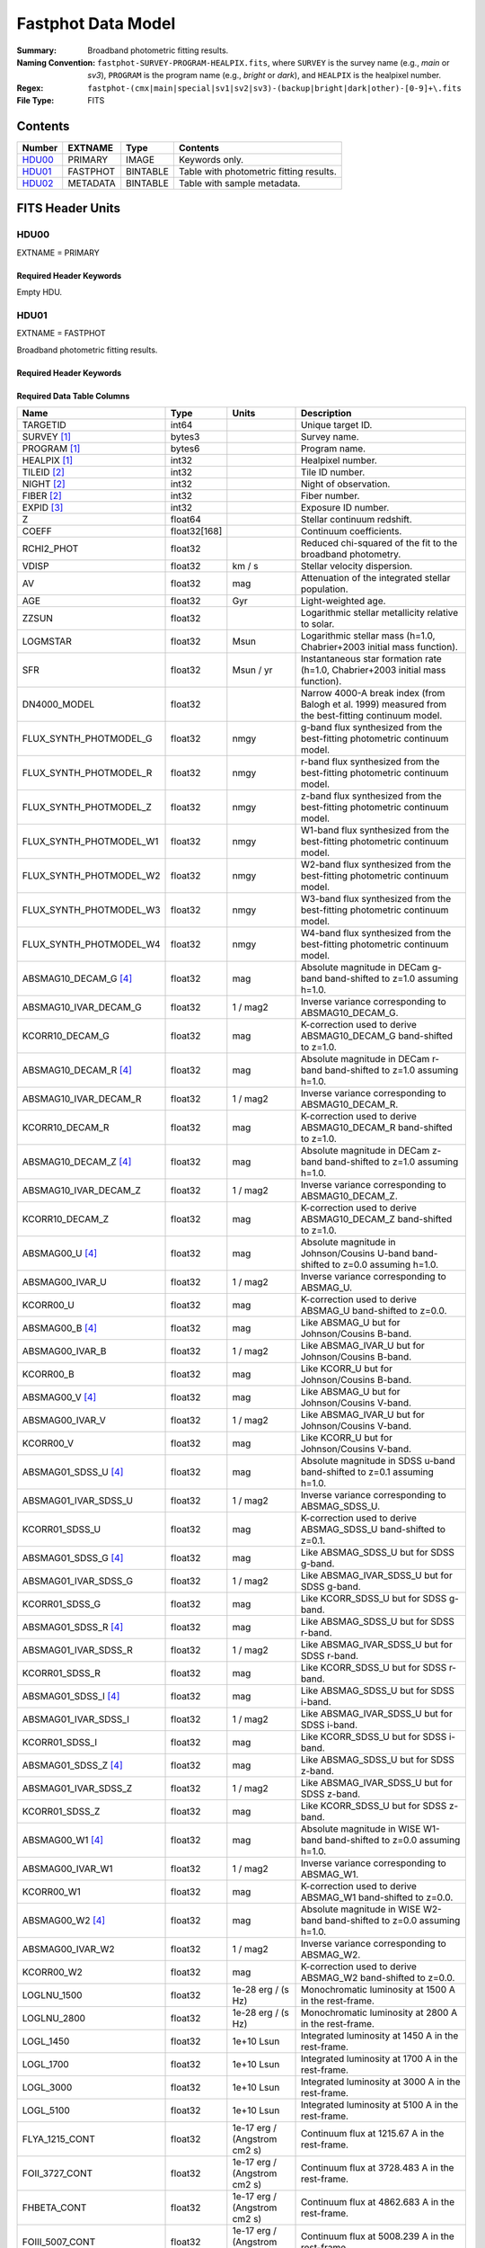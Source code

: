 .. _fastphot datamodel:

===================
Fastphot Data Model
===================

:Summary: Broadband photometric fitting results.
:Naming Convention:
    ``fastphot-SURVEY-PROGRAM-HEALPIX.fits``, where
    ``SURVEY`` is the survey name (e.g., *main* or *sv3*), ``PROGRAM`` is the
    program name (e.g., *bright* or *dark*), and ``HEALPIX`` is the healpixel number.
:Regex: ``fastphot-(cmx|main|special|sv1|sv2|sv3)-(backup|bright|dark|other)-[0-9]+\.fits``
:File Type: FITS

Contents
========

====== ============ ======== ======================
Number EXTNAME      Type     Contents
====== ============ ======== ======================
HDU00_ PRIMARY      IMAGE    Keywords only.
HDU01_ FASTPHOT     BINTABLE Table with photometric fitting results.
HDU02_ METADATA     BINTABLE Table with sample metadata.
====== ============ ======== ======================

FITS Header Units
=================

HDU00
-----

EXTNAME = PRIMARY

Required Header Keywords
~~~~~~~~~~~~~~~~~~~~~~~~

.. collapse:: Required Header Keywords Table
    :open:

    .. rst-class:: keywords

    ======== ================ ==== ==============================================
    KEY      Example Value    Type Comment
    ======== ================ ==== ==============================================
    SPECPROD iron             str  Spectroscopic production name
    COADDTYP healpix          str  Type of spectral coadd (healpix,cumulative,pernight,perexp)
    CHECKSUM UKXHaIWHUIWHaIWH str  HDU checksum updated 2022-08-02T00:24:13
    DATASUM  0                str  data unit checksum updated 2022-08-02T00:24:13
    ======== ================ ==== ==============================================

Empty HDU.

HDU01
-----

EXTNAME = FASTPHOT

Broadband photometric fitting results.

Required Header Keywords
~~~~~~~~~~~~~~~~~~~~~~~~

.. collapse:: Required Header Keywords Table
    :open:

    .. rst-class:: keywords

    ======== ================ ==== ==============================================
    KEY      Example Value    Type Comment
    ======== ================ ==== ==============================================
    NAXIS1   335              int  length of dimension 1
    NAXIS2   338              int  length of dimension 2
    CHECKSUM PI3dSH0aPH0aPH0a str  HDU checksum updated 2022-08-02T00:24:13
    DATASUM  72956540         str  data unit checksum updated 2022-08-02T00:24:13
    ======== ================ ==== ==============================================

Required Data Table Columns
~~~~~~~~~~~~~~~~~~~~~~~~~~~

.. rst-class:: columns

======================== ============ ============================ ===================================================
Name                     Type         Units                        Description
======================== ============ ============================ ===================================================
                TARGETID int64                                     Unique target ID.
             SURVEY [1]_ bytes3                                    Survey name.
            PROGRAM [1]_ bytes6                                    Program name.
            HEALPIX [1]_ int32                                     Healpixel number.
             TILEID [2]_ int32                                     Tile ID number.
              NIGHT [2]_ int32                                     Night of observation.
              FIBER [2]_ int32                                     Fiber number.
              EXPID [3]_ int32                                     Exposure ID number.
                       Z float64                                   Stellar continuum redshift.
                   COEFF float32[168]                              Continuum coefficients.
              RCHI2_PHOT float32                                   Reduced chi-squared of the fit to the broadband photometry.
                   VDISP float32                            km / s Stellar velocity dispersion.
                      AV float32                               mag Attenuation of the integrated stellar population.
                     AGE float32                               Gyr Light-weighted age.
                   ZZSUN float32                                   Logarithmic stellar metallicity relative to solar.
                LOGMSTAR float32                              Msun Logarithmic stellar mass (h=1.0, Chabrier+2003 initial mass function).
                     SFR float32                         Msun / yr Instantaneous star formation rate (h=1.0, Chabrier+2003 initial mass function).
            DN4000_MODEL float32                                   Narrow 4000-A break index (from Balogh et al. 1999) measured from the best-fitting continuum model.
  FLUX_SYNTH_PHOTMODEL_G float32                              nmgy g-band flux synthesized from the best-fitting photometric continuum model.
  FLUX_SYNTH_PHOTMODEL_R float32                              nmgy r-band flux synthesized from the best-fitting photometric continuum model.
  FLUX_SYNTH_PHOTMODEL_Z float32                              nmgy z-band flux synthesized from the best-fitting photometric continuum model.
 FLUX_SYNTH_PHOTMODEL_W1 float32                              nmgy W1-band flux synthesized from the best-fitting photometric continuum model.
 FLUX_SYNTH_PHOTMODEL_W2 float32                              nmgy W2-band flux synthesized from the best-fitting photometric continuum model.
 FLUX_SYNTH_PHOTMODEL_W3 float32                              nmgy W3-band flux synthesized from the best-fitting photometric continuum model.
 FLUX_SYNTH_PHOTMODEL_W4 float32                              nmgy W4-band flux synthesized from the best-fitting photometric continuum model.
   ABSMAG10_DECAM_G [4]_ float32                               mag Absolute magnitude in DECam g-band band-shifted to z=1.0 assuming h=1.0.
   ABSMAG10_IVAR_DECAM_G float32                          1 / mag2 Inverse variance corresponding to ABSMAG10_DECAM_G.
         KCORR10_DECAM_G float32                               mag K-correction used to derive ABSMAG10_DECAM_G band-shifted to z=1.0.
   ABSMAG10_DECAM_R [4]_ float32                               mag Absolute magnitude in DECam r-band band-shifted to z=1.0 assuming h=1.0.
   ABSMAG10_IVAR_DECAM_R float32                          1 / mag2 Inverse variance corresponding to ABSMAG10_DECAM_R.
         KCORR10_DECAM_R float32                               mag K-correction used to derive ABSMAG10_DECAM_R band-shifted to z=1.0.
   ABSMAG10_DECAM_Z [4]_ float32                               mag Absolute magnitude in DECam z-band band-shifted to z=1.0 assuming h=1.0.
   ABSMAG10_IVAR_DECAM_Z float32                          1 / mag2 Inverse variance corresponding to ABSMAG10_DECAM_Z.
         KCORR10_DECAM_Z float32                               mag K-correction used to derive ABSMAG10_DECAM_Z band-shifted to z=1.0.
         ABSMAG00_U [4]_ float32                               mag Absolute magnitude in Johnson/Cousins U-band band-shifted to z=0.0 assuming h=1.0.
         ABSMAG00_IVAR_U float32                          1 / mag2 Inverse variance corresponding to ABSMAG_U.
               KCORR00_U float32                               mag K-correction used to derive ABSMAG_U band-shifted to z=0.0.
         ABSMAG00_B [4]_ float32                               mag Like ABSMAG_U but for Johnson/Cousins B-band.
         ABSMAG00_IVAR_B float32                          1 / mag2 Like ABSMAG_IVAR_U but for Johnson/Cousins B-band.
               KCORR00_B float32                               mag Like KCORR_U but for Johnson/Cousins B-band.
         ABSMAG00_V [4]_ float32                               mag Like ABSMAG_U but for Johnson/Cousins V-band.
         ABSMAG00_IVAR_V float32                          1 / mag2 Like ABSMAG_IVAR_U but for Johnson/Cousins V-band.
               KCORR00_V float32                               mag Like KCORR_U but for Johnson/Cousins V-band.
    ABSMAG01_SDSS_U [4]_ float32                               mag Absolute magnitude in SDSS u-band band-shifted to z=0.1 assuming h=1.0.
    ABSMAG01_IVAR_SDSS_U float32                          1 / mag2 Inverse variance corresponding to ABSMAG_SDSS_U.
          KCORR01_SDSS_U float32                               mag K-correction used to derive ABSMAG_SDSS_U band-shifted to z=0.1.
    ABSMAG01_SDSS_G [4]_ float32                               mag Like ABSMAG_SDSS_U but for SDSS g-band.
    ABSMAG01_IVAR_SDSS_G float32                          1 / mag2 Like ABSMAG_IVAR_SDSS_U but for SDSS g-band.
          KCORR01_SDSS_G float32                               mag Like KCORR_SDSS_U but for SDSS g-band.
    ABSMAG01_SDSS_R [4]_ float32                               mag Like ABSMAG_SDSS_U but for SDSS r-band.
    ABSMAG01_IVAR_SDSS_R float32                          1 / mag2 Like ABSMAG_IVAR_SDSS_U but for SDSS r-band.
          KCORR01_SDSS_R float32                               mag Like KCORR_SDSS_U but for SDSS r-band.
    ABSMAG01_SDSS_I [4]_ float32                               mag Like ABSMAG_SDSS_U but for SDSS i-band.
    ABSMAG01_IVAR_SDSS_I float32                          1 / mag2 Like ABSMAG_IVAR_SDSS_U but for SDSS i-band.
          KCORR01_SDSS_I float32                               mag Like KCORR_SDSS_U but for SDSS i-band.
    ABSMAG01_SDSS_Z [4]_ float32                               mag Like ABSMAG_SDSS_U but for SDSS z-band.
    ABSMAG01_IVAR_SDSS_Z float32                          1 / mag2 Like ABSMAG_IVAR_SDSS_U but for SDSS z-band.
          KCORR01_SDSS_Z float32                               mag Like KCORR_SDSS_U but for SDSS z-band.
        ABSMAG00_W1 [4]_ float32                               mag Absolute magnitude in WISE W1-band band-shifted to z=0.0 assuming h=1.0.
        ABSMAG00_IVAR_W1 float32                          1 / mag2 Inverse variance corresponding to ABSMAG_W1.
              KCORR00_W1 float32                               mag K-correction used to derive ABSMAG_W1 band-shifted to z=0.0.
        ABSMAG00_W2 [4]_ float32                               mag Absolute magnitude in WISE W2-band band-shifted to z=0.0 assuming h=1.0.
        ABSMAG00_IVAR_W2 float32                          1 / mag2 Inverse variance corresponding to ABSMAG_W2.
              KCORR00_W2 float32                               mag K-correction used to derive ABSMAG_W2 band-shifted to z=0.0.
             LOGLNU_1500 float32                1e-28 erg / (s Hz) Monochromatic luminosity at 1500 A in the rest-frame.
             LOGLNU_2800 float32                1e-28 erg / (s Hz) Monochromatic luminosity at 2800 A in the rest-frame.
               LOGL_1450 float32                        1e+10 Lsun Integrated luminosity at 1450 A in the rest-frame.
               LOGL_1700 float32                        1e+10 Lsun Integrated luminosity at 1700 A in the rest-frame.
               LOGL_3000 float32                        1e+10 Lsun Integrated luminosity at 3000 A in the rest-frame.
               LOGL_5100 float32                        1e+10 Lsun Integrated luminosity at 5100 A in the rest-frame.
          FLYA_1215_CONT float32      1e-17 erg / (Angstrom cm2 s) Continuum flux at 1215.67 A in the rest-frame.
          FOII_3727_CONT float32      1e-17 erg / (Angstrom cm2 s) Continuum flux at 3728.483 A in the rest-frame.
             FHBETA_CONT float32      1e-17 erg / (Angstrom cm2 s) Continuum flux at 4862.683 A in the rest-frame.
         FOIII_5007_CONT float32      1e-17 erg / (Angstrom cm2 s) Continuum flux at 5008.239 A in the rest-frame.
            FHALPHA_CONT float32      1e-17 erg / (Angstrom cm2 s) Continuum flux at 6564.613 A in the rest-frame.
======================== ============ ============================ ===================================================

HDU02
-----

EXTNAME = METADATA

Metadata associated with each objected fitted.

Required Header Keywords
~~~~~~~~~~~~~~~~~~~~~~~~

.. collapse:: Required Header Keywords Table
    :open:

    .. rst-class:: keywords

    ======== ================ ==== ==============================================
    KEY      Example Value    Type Comment
    ======== ================ ==== ==============================================
    NAXIS1   339              int  length of dimension 1
    NAXIS2   338              int  length of dimension 2
    CHECKSUM iFX6iFW6iFW6iFW6 str  HDU checksum updated 2022-08-02T00:24:13
    DATASUM  1759692941       str  data unit checksum updated 2022-08-02T00:24:13
    ======== ================ ==== ==============================================

Required Data Table Columns
~~~~~~~~~~~~~~~~~~~~~~~~~~~

.. rst-class:: columns

====================== =========== ========== ==========================================
Name                   Type        Units      Description
====================== =========== ========== ==========================================
              TARGETID   int64                Unique target ID.
           SURVEY [1]_  bytes3                Survey name.
          PROGRAM [1]_  bytes6                Program name.
          HEALPIX [1]_   int32                Healpixel number.
           TILEID [2]_   int32                Tile ID number.
            FIBER [2]_   int32                Fiber number.
            NIGHT [2]_   int32                Night of observation.
            EXPID [3]_   int32                Exposure ID number.
           TILEID_LIST    str5                List of tile IDs that went into healpix coadd.
                    RA float64            deg Right ascension from target catalog.
                   DEC float64            deg Declination from target catalog.
     COADD_FIBERSTATUS   int64                Fiber status bit.
       CMX_TARGET [4]_   int64                Commissioning (CMX) targeting bit.
           DESI_TARGET   int64                DESI targeting bit.
            BGS_TARGET   int64                BGS targeting bit.
            MWS_TARGET   int64                MWS targeting bit.
           SCND_TARGET   int64                Secondary target targeting bit.
  SV1_DESI_TARGET [5]_   int64                SV1 DESI targeting bit.
   SV1_BGS_TARGET [5]_   int64                SV1 BGS targeting bit.
   SV1_MWS_TARGET [5]_   int64                SV1 MWS targeting bit.
  SV2_DESI_TARGET [5]_   int64                SV2 DESI targeting bit.
   SV2_BGS_TARGET [5]_   int64                SV2 BGS targeting bit.
   SV2_MWS_TARGET [5]_   int64                SV2 MWS targeting bit.
  SV3_DESI_TARGET [5]_   int64                SV3 DESI targeting bit.
   SV3_BGS_TARGET [5]_   int64                SV3 BGS targeting bit.
   SV3_MWS_TARGET [5]_   int64                SV3 MWS targeting bit.
  SV1_SCND_TARGET [5]_   int64                SV1 secondary targeting bit.
  SV2_SCND_TARGET [5]_   int64                SV2 secondary targeting bit.
  SV3_SCND_TARGET [5]_   int64                SV3 secondary targeting bit.
                     Z float64                Redshift based on Redrock or QuasarNet (for QSO targets only).
                 ZWARN    int8                Redrock zwarning bit.
             DELTACHI2 float64                Redrock delta-chi-squared.
              SPECTYPE    str6                Redrock spectral classification.
                  Z_RR float64                Redrock redshift.
             TSNR2_BGS float32                Template signal-to-noise ratio squared for BGS targets.
             TSNR2_LRG float32                Template signal-to-noise ratio squared for LRG targets.
             TSNR2_ELG float32                Template signal-to-noise ratio squared for ELG targets.
             TSNR2_QSO float32                Template signal-to-noise ratio squared for QSO targets.
             TSNR2_LYA float32                Template signal-to-noise ratio squared for LYA targets.
               PHOTSYS  bytes1                Photometric system (*N* or *S*).
                 LS_ID   int64                Unique Legacy Surveys identification number.
           FIBERFLUX_G float32           nmgy Fiber g-band flux corrected for Galactic extinction.
           FIBERFLUX_R float32           nmgy Fiber r-band flux corrected for Galactic extinction.
           FIBERFLUX_Z float32           nmgy Fiber z-band flux corrected for Galactic extinction.
        FIBERTOTFLUX_G float32           nmgy Fibertot g-band flux corrected for Galactic extinction.
        FIBERTOTFLUX_R float32           nmgy Fibertot r-band flux corrected for Galactic extinction.
        FIBERTOTFLUX_Z float32           nmgy Fibertot z-band flux corrected for Galactic extinction.
                FLUX_G float32           nmgy Total g-band flux corrected for Galactic extinction.
                FLUX_R float32           nmgy Total r-band flux corrected for Galactic extinction.
                FLUX_Z float32           nmgy Total z-band flux corrected for Galactic extinction.
               FLUX_W1 float32           nmgy Total W1-band flux corrected for Galactic extinction.
               FLUX_W2 float32           nmgy Total W2-band flux corrected for Galactic extinction.
               FLUX_W3 float32           nmgy Total W3-band flux corrected for Galactic extinction.
               FLUX_W4 float32           nmgy Total W4-band flux corrected for Galactic extinction.
           FLUX_IVAR_G float32      1 / nmgy2 Inverse variance of FLUX_G corrected for Galactic extinction.
           FLUX_IVAR_R float32      1 / nmgy2 Inverse variance of FLUX_R corrected for Galactic extinction.
           FLUX_IVAR_Z float32      1 / nmgy2 Inverse variance of FLUX_Z corrected for Galactic extinction.
          FLUX_IVAR_W1 float32      1 / nmgy2 Inverse variance of FLUX_W1 corrected for Galactic extinction.
          FLUX_IVAR_W2 float32      1 / nmgy2 Inverse variance of FLUX_W2 corrected for Galactic extinction.
          FLUX_IVAR_W3 float32      1 / nmgy2 Inverse variance of FLUX_W3 corrected for Galactic extinction.
          FLUX_IVAR_W4 float32      1 / nmgy2 Inverse variance of FLUX_W4 corrected for Galactic extinction.
                   EBV float32            mag Milky Way foreground dust reddening.
     MW_TRANSMISSION_G float32                Milky Way foreground dust transmission factor [0-1] in the g-band.
     MW_TRANSMISSION_R float32                Milky Way foreground dust transmission factor [0-1] in the r-band.
     MW_TRANSMISSION_Z float32                Milky Way foreground dust transmission factor [0-1] in the z-band.
    MW_TRANSMISSION_W1 float32                Milky Way foreground dust transmission factor [0-1] in the W1-band.
    MW_TRANSMISSION_W2 float32                Milky Way foreground dust transmission factor [0-1] in the W2-band.
    MW_TRANSMISSION_W3 float32                Milky Way foreground dust transmission factor [0-1] in the W3-band.
    MW_TRANSMISSION_W4 float32                Milky Way foreground dust transmission factor [0-1] in the W4-band.
====================== =========== ========== ==========================================

.. [1] Column only present when fitting healpix coadds.
       
.. [2] Column only present when fitting cumulative, per-night, or per-expopsure tile-based coadds.
       
.. [3] Column only present when fitting per-exposure tile-based coadds.

.. [4] Only observed photometry with a minimum signal-to-noise ratio of two is
       used to compute K-corrections. Absolute magnitudes are estimated using
       from the (S/N>2) observed-frame bandpass nearest in wavelength to the
       desired band-shifted rest-frame bandpass. If no observed-frame photometry
       is available, then the absolute magnitude is synthesized from the
       best-fitting model and the corresponding inverse variance is set to zero.

.. [5] Column only present in Commissioning and Survey Validation spectroscopic observations.
